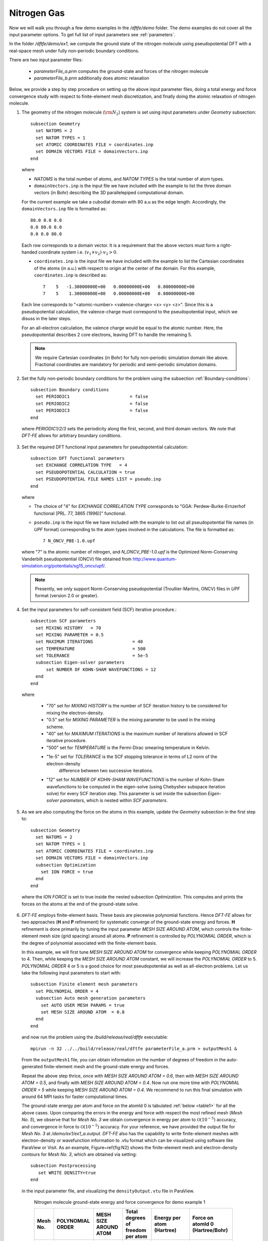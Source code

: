 Nitrogen Gas
------------

Now we will walk you through a few demo examples in the `/dftfe/demo` folder.
The demo examples do not cover all the input parameter options. To get full list of input parameters see :ref:`parameters`.

In the folder `/dftfe/demo/ex1`, we compute the ground state of the
nitrogen molecule using pseudopotential DFT with a real-space mesh
under fully non-periodic boundary conditions.

There are two input parameter files:

  * `parameterFile_a.prm` computes the ground-state and forces of the nitrogen molecule

  *  `parameterFile_b.prm` additionally does atomic relaxation

Below, we provide a step by step procedure on setting up the above input parameter files,
doing a total energy and force convergence study with respect to finite-element mesh discretization,
and finally doing the atomic relaxation of nitrogen molecule.

1. The geometry of the nitrogen molecule (:math:`{\rm N}_{2}`) system is set using input parameters under `Geometry` subsection::

    subsection Geometry
      set NATOMS = 2
      set NATOM TYPES = 1
      set ATOMIC COORDINATES FILE = coordinates.inp 
      set DOMAIN VECTORS FILE = domainVectors.inp
    end

  where

  * `NATOMS` is the total number of atoms, and `NATOM TYPES` is the total number of atom types.
	
  * ``domainVectors.inp`` is the input file we have included with the example to list the three domain vectors (in Bohr)
    describing the 3D parallelepiped computational domain.

  For the current example we take a cubodial domain with 80 a.u as the edge length. 
  Accordingly, the ``domainVectors.inp`` file is formatted as::

    80.0 0.0 0.0
    0.0 80.0 0.0
    0.0 0.0 80.0

  Each row corresponds to a domain vector.
  It is a requirement that the above vectors must form a right-handed coordinate system i.e. :math:`(v_1 \times v_2)\cdot v_3 >0`.

  * ``coordinates.inp`` is the input file we have included with the example to list the
    Cartesian coordinates of the atoms (in a.u.) with respect to origin at the center of the domain.
    For this example, ``coordinates.inp`` is described as::

        7    5   -1.30000000E+00   0.00000000E+00   0.00000000E+00
        7    5    1.30000000E+00   0.00000000E+00   0.00000000E+00

  Each line corresponds to "<atomic-number> <valence-charge> <x> <y> <z>".
  Since this is a pseudopotential calculation, the valence-charge must correspond
  to the pseudopotential input, which we disuss in the later steps.

  For an all-electron calculation, the valence charge would be equal to the atomic number.
  Here, the pseudopotential describes 2 core electrons, leaving DFT to handle the remaining 5.

  .. note::
    We require Cartesian coordinates (in Bohr) for fully non-periodic simulation domain like above.
    Fractional coordinates are mandatory for periodic and semi-periodic simulation domains.

2. Set the fully non-periodic boundary conditions for the problem using the subsection :ref:`Boundary-conditions`::

    subsection Boundary conditions
      set PERIODIC1                       = false
      set PERIODIC2                       = false
      set PERIODIC3                       = false
    end

  where `PERIODIC1/2/3` sets the periodicity along the first, second, and third domain vectors.
  We note that `DFT-FE` allows for arbitrary boundary conditions.

3.  Set the required DFT functional input parameters for pseudopotential calculation::

        subsection DFT functional parameters
          set EXCHANGE CORRELATION TYPE   = 4
          set PSEUDOPOTENTIAL CALCULATION = true
          set PSEUDOPOTENTIAL FILE NAMES LIST = pseudo.inp
        end

    where

    * The choice of "4" for `EXCHANGE CORRELATION TYPE` corresponds to "GGA: Perdew-Burke-Ernzerhof functional [PRL. 77, 3865 (1996)]" functional. 
		
    * ``pseudo.inp`` is the input file we have included with the example to list out all pseudopotential file names
      (in `UPF` format) corresponding to the atom types involved in the calculations. The file is formatted as::

        7 N_ONCV_PBE-1.0.upf

    where "7" is the atomic number of nitrogen, and `N_ONCV_PBE-1.0.upf` is the
    Optimized Norm-Conserving Vanderbilt pseudopotential (ONCV) file obtained
    from http://www.quantum-simulation.org/potentials/sg15_oncv/upf/.

    .. note::
        Presently, we only support Norm-Conserving pseudopotential (Troullier-Martins, ONCV) files in `UPF`
        format (version 2.0 or greater).

4. Set the input parameters for self-consistent field (SCF) iterative procedure.::

    subsection SCF parameters
      set MIXING HISTORY   = 70
      set MIXING PARAMETER = 0.5
      set MAXIMUM ITERATIONS               = 40
      set TEMPERATURE                      = 500
      set TOLERANCE                        = 5e-5
      subsection Eigen-solver parameters
          set NUMBER OF KOHN-SHAM WAVEFUNCTIONS = 12
      end
    end	

  where

    * "70" set for `MIXING HISTORY` is the number of SCF iteration history to be considered for mixing the electron-density.
    * "0.5" set for `MIXING PARAMETER` is the mixing parameter to be used in the mixing scheme.
    * "40" set for `MAXIMUM ITERATIONS` is the maximum number of iterations allowed in SCF iterative procedure.
    * "500" set for `TEMPERATURE` is the Fermi-Dirac smearing temperature in Kelvin.
    * "1e-5" set for `TOLERANCE` is the SCF stopping tolerance in terms of L2 norm of the electron-density
       difference between two successive iterations.
    * "12" set for `NUMBER OF KOHN-SHAM WAVEFUNCTIONS` is the number of Kohn-Sham wavefunctions to be computed
      in the eigen-solve (using Chebyshev subspace iteration solve) for every SCF iteration step.
      This parameter is set inside the subsection `Eigen-solver parameters`, which is nested within `SCF parameters`.

5. As we are also computing the force on the atoms in this example, update the `Geometry` subsection in the first step to::

    subsection Geometry
      set NATOMS = 2
      set NATOM TYPES = 1
      set ATOMIC COORDINATES FILE = coordinates.inp 
      set DOMAIN VECTORS FILE = domainVectors.inp
      subsection Optimization
        set ION FORCE = true
      end
    end

  where the `ION FORCE` is set to true inside the nested subsection `Optimization`.
  This computes and prints the forces on the atoms at the end of the ground-state solve.

6. `DFT-FE` employs finite-element basis. These basis are piecewise polynomial functions.
   Hence `DFT-FE` allows for two approaches (**H** and **P** refinement) for systematic converge
   of the ground-state energy and forces. **H** refinement is done primarily by tuning the input parameter
   `MESH SIZE AROUND ATOM`, which controls the finite-element mesh size (grid spacing) around all atoms.
   **P** refinement is controlled by `POLYNOMIAL ORDER`, which is the degree of polynomial associated with
   the finite-element basis.

   In this example, we will first tune
   `MESH SIZE AROUND ATOM` for convergence while keeping `POLYNOMIAL ORDER` to 4.
   Then, while keeping the `MESH SIZE AROUND ATOM` constant, we will increase the `POLYNOMIAL ORDER` to 5.
   `POLYNOMIAL ORDER` 4 or 5 is a good choice for most pseudopotential as well as
   all-electron problems. Let us take the following input parameters to start with::

    subsection Finite element mesh parameters
      set POLYNOMIAL ORDER = 4
      subsection Auto mesh generation parameters
        set AUTO USER MESH PARAMS = true
        set MESH SIZE AROUND ATOM  = 0.8
      end
    end

  and now run the problem using the `/build/release/real/dftfe` executable::

   mpirun -n 32 ../../build/release/real/dftfe parameterFile_a.prm > outputMesh1 &

  From the ``outputMesh1`` file, you can obtain information on the number of degrees of
  freedom in the auto-generated finite-element mesh and the ground-state energy and forces. 

  Repeat the above step thrice, once with `MESH SIZE AROUND ATOM  = 0.6`, then with
  `MESH SIZE AROUND ATOM  = 0.5`, and finally with `MESH SIZE AROUND ATOM  = 0.4`.
  Now run one more time with `POLYNOMIAL ORDER  = 5` while keeping `MESH SIZE AROUND ATOM  = 0.4`.
  We recommend to run this final simulation with around 64 MPI tasks for faster computational times.

  The ground-state energy per atom and force on the atomId 0 is tabulated :ref:`below <table1>` for all the above cases.
  Upon comparing the errors in the energy and force with respect the most refined mesh (*Mesh No. 5*), we observe that for *Mesh No. 3* we obtain convergence in energy per atom to :math:`\mathcal{O}(10^{-5})` accuracy, and convergence in force to :math:`\mathcal{O}(10^{-5})` accuracy. For your reference, we have provided the output file for *Mesh No. 3* at `/demo/ex1/ex1_a.output`. `DFT-FE` also has the capability to write finite-element meshes with electron-density or wavefunction information to .vtu format which can be visualized using software like ParaView or Visit. As an example, Figure~\ref{fig:N2} shows the finite-element mesh and electron-density contours for *Mesh No. 3*, which are obtained via setting::

    subsection Postprocessing
       set WRITE DENSITY=true
    end

  in the input parameter file, and visualizing the ``densityOutput.vtu`` file in ParaView.

  .. _table1:

    Nitrogen molecule ground-state energy and force convergence for demo example 1

    ========  =============  ===========   ========================  ===============   =================
    Mesh No.   POLYNOMIAL    MESH SIZE     Total degrees of freedom  Energy per atom   Force on atomId 0
               ORDER         AROUND ATOM   per atom                  (Hartree)         (Hartree/Bohr)
    ========  =============  ===========   ========================  ===============   =================
    1             4           0.8          50,665                    -9.89788996         0.2936143
    2             4           0.6          70,997                    -9.89905556         0.2944262
    3             4           0.5          180,865                   -9.89919209         0.2941677
    4             4           0.4          201,969                   -9.89920596         0.2941331
    5             5           0.4          385,577                   -9.89921195         0.2941327
    ========  =============  ===========   ========================  ===============   =================

7. Finally we discuss how to set up the input parameter file for atomic relaxation. 
   Use the same finite-element mesh input parameters as used for *Mesh No. 3*,
   and update the input parameters in `Geometry` subsection from the fifth step to::

    subsection Geometry
      set NATOMS = 2
      set NATOM TYPES = 1
      set ATOMIC COORDINATES FILE = coordinates.inp 
      set DOMAIN VECTORS FILE = domainVectors.inp
      subsection Optimization
        set ION OPT              = true
        set FORCE TOL            = 1e-4    
        set ION RELAX FLAGS FILE = relaxationFlags.inp
      end
    end

  where

    * `ION OPT` is set to true to enable atomic relaxation.  		
    * "1e-4" for `FORCE TOL` sets the tolerance of the maximum force (in Hartree/Bohr) on an atom when atoms are
      considered to be relaxed.
    * ``relaxationFlags.inp``, is the input file we have included in the example to specify
      the permission flags (1-- free to move, 0-- fixed) for each coordinate axis and for all atoms.
      This file contains one line per atom::

        1 0 0
        1 0 0

  This marks both nitrogen atoms to move freely along the x axis, while remaining at its starting values for y and z.

  Now, run the atomic relaxation problem. From the output file, you should observe that the Nitrogen molecule geometry relaxed to
  an equilibrium bond length of 2.0819 Bohr after 10 geometry update steps.
  For your reference, we have provided an output file at `/demo/ex1/ex1_b.output`, which was run using 32 MPI tasks.

.. _figN2:

  Finite-element mesh used in Nitrogen molecule pseudopotential DFT calculation (See \ref{sec:example1}).}

.. image:: /_static/zoomedOutDemo1.png
    :alt: Zoomed-out electron density of nitrogen.

.. image:: /_static/zoomedInDemo1.png
    :alt: Zoomed-in with electron-density contours.

